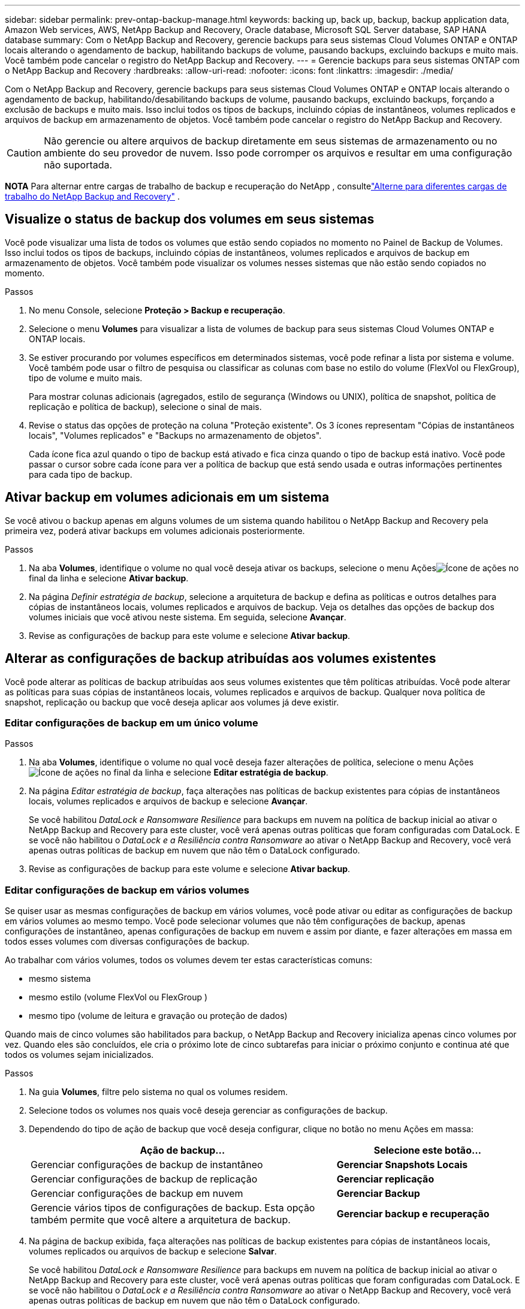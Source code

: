 ---
sidebar: sidebar 
permalink: prev-ontap-backup-manage.html 
keywords: backing up, back up, backup, backup application data, Amazon Web services, AWS, NetApp Backup and Recovery, Oracle database, Microsoft SQL Server database, SAP HANA database 
summary: Com o NetApp Backup and Recovery, gerencie backups para seus sistemas Cloud Volumes ONTAP e ONTAP locais alterando o agendamento de backup, habilitando backups de volume, pausando backups, excluindo backups e muito mais.  Você também pode cancelar o registro do NetApp Backup and Recovery. 
---
= Gerencie backups para seus sistemas ONTAP com o NetApp Backup and Recovery
:hardbreaks:
:allow-uri-read: 
:nofooter: 
:icons: font
:linkattrs: 
:imagesdir: ./media/


[role="lead"]
Com o NetApp Backup and Recovery, gerencie backups para seus sistemas Cloud Volumes ONTAP e ONTAP locais alterando o agendamento de backup, habilitando/desabilitando backups de volume, pausando backups, excluindo backups, forçando a exclusão de backups e muito mais. Isso inclui todos os tipos de backups, incluindo cópias de instantâneos, volumes replicados e arquivos de backup em armazenamento de objetos.  Você também pode cancelar o registro do NetApp Backup and Recovery.


CAUTION: Não gerencie ou altere arquivos de backup diretamente em seus sistemas de armazenamento ou no ambiente do seu provedor de nuvem.  Isso pode corromper os arquivos e resultar em uma configuração não suportada.

[]
====
*NOTA* Para alternar entre cargas de trabalho de backup e recuperação do NetApp , consultelink:br-start-switch-ui.html["Alterne para diferentes cargas de trabalho do NetApp Backup and Recovery"] .

====


== Visualize o status de backup dos volumes em seus sistemas

Você pode visualizar uma lista de todos os volumes que estão sendo copiados no momento no Painel de Backup de Volumes. Isso inclui todos os tipos de backups, incluindo cópias de instantâneos, volumes replicados e arquivos de backup em armazenamento de objetos.  Você também pode visualizar os volumes nesses sistemas que não estão sendo copiados no momento.

.Passos
. No menu Console, selecione *Proteção > Backup e recuperação*.
. Selecione o menu *Volumes* para visualizar a lista de volumes de backup para seus sistemas Cloud Volumes ONTAP e ONTAP locais.
. Se estiver procurando por volumes específicos em determinados sistemas, você pode refinar a lista por sistema e volume.  Você também pode usar o filtro de pesquisa ou classificar as colunas com base no estilo do volume (FlexVol ou FlexGroup), tipo de volume e muito mais.
+
Para mostrar colunas adicionais (agregados, estilo de segurança (Windows ou UNIX), política de snapshot, política de replicação e política de backup), selecione o sinal de mais.

. Revise o status das opções de proteção na coluna "Proteção existente".  Os 3 ícones representam "Cópias de instantâneos locais", "Volumes replicados" e "Backups no armazenamento de objetos".
+
Cada ícone fica azul quando o tipo de backup está ativado e fica cinza quando o tipo de backup está inativo.  Você pode passar o cursor sobre cada ícone para ver a política de backup que está sendo usada e outras informações pertinentes para cada tipo de backup.





== Ativar backup em volumes adicionais em um sistema

Se você ativou o backup apenas em alguns volumes de um sistema quando habilitou o NetApp Backup and Recovery pela primeira vez, poderá ativar backups em volumes adicionais posteriormente.

.Passos
. Na aba *Volumes*, identifique o volume no qual você deseja ativar os backups, selecione o menu Açõesimage:icon-action.png["Ícone de ações"] no final da linha e selecione *Ativar backup*.
. Na página _Definir estratégia de backup_, selecione a arquitetura de backup e defina as políticas e outros detalhes para cópias de instantâneos locais, volumes replicados e arquivos de backup.  Veja os detalhes das opções de backup dos volumes iniciais que você ativou neste sistema. Em seguida, selecione *Avançar*.
. Revise as configurações de backup para este volume e selecione *Ativar backup*.




== Alterar as configurações de backup atribuídas aos volumes existentes

Você pode alterar as políticas de backup atribuídas aos seus volumes existentes que têm políticas atribuídas.  Você pode alterar as políticas para suas cópias de instantâneos locais, volumes replicados e arquivos de backup.  Qualquer nova política de snapshot, replicação ou backup que você deseja aplicar aos volumes já deve existir.



=== Editar configurações de backup em um único volume

.Passos
. Na aba *Volumes*, identifique o volume no qual você deseja fazer alterações de política, selecione o menu Açõesimage:icon-action.png["Ícone de ações"] no final da linha e selecione *Editar estratégia de backup*.
. Na página _Editar estratégia de backup_, faça alterações nas políticas de backup existentes para cópias de instantâneos locais, volumes replicados e arquivos de backup e selecione *Avançar*.
+
Se você habilitou _DataLock e Ransomware Resilience_ para backups em nuvem na política de backup inicial ao ativar o NetApp Backup and Recovery para este cluster, você verá apenas outras políticas que foram configuradas com DataLock.  E se você não habilitou o _DataLock e a Resiliência contra Ransomware_ ao ativar o NetApp Backup and Recovery, você verá apenas outras políticas de backup em nuvem que não têm o DataLock configurado.

. Revise as configurações de backup para este volume e selecione *Ativar backup*.




=== Editar configurações de backup em vários volumes

Se quiser usar as mesmas configurações de backup em vários volumes, você pode ativar ou editar as configurações de backup em vários volumes ao mesmo tempo.  Você pode selecionar volumes que não têm configurações de backup, apenas configurações de instantâneo, apenas configurações de backup em nuvem e assim por diante, e fazer alterações em massa em todos esses volumes com diversas configurações de backup.

Ao trabalhar com vários volumes, todos os volumes devem ter estas características comuns:

* mesmo sistema
* mesmo estilo (volume FlexVol ou FlexGroup )
* mesmo tipo (volume de leitura e gravação ou proteção de dados)


Quando mais de cinco volumes são habilitados para backup, o NetApp Backup and Recovery inicializa apenas cinco volumes por vez.  Quando eles são concluídos, ele cria o próximo lote de cinco subtarefas para iniciar o próximo conjunto e continua até que todos os volumes sejam inicializados.

.Passos
. Na guia *Volumes*, filtre pelo sistema no qual os volumes residem.
. Selecione todos os volumes nos quais você deseja gerenciar as configurações de backup.
. Dependendo do tipo de ação de backup que você deseja configurar, clique no botão no menu Ações em massa:
+
[cols="50,30"]
|===
| Ação de backup... | Selecione este botão... 


| Gerenciar configurações de backup de instantâneo | *Gerenciar Snapshots Locais* 


| Gerenciar configurações de backup de replicação | *Gerenciar replicação* 


| Gerenciar configurações de backup em nuvem | *Gerenciar Backup* 


| Gerencie vários tipos de configurações de backup.  Esta opção também permite que você altere a arquitetura de backup. | *Gerenciar backup e recuperação* 
|===
. Na página de backup exibida, faça alterações nas políticas de backup existentes para cópias de instantâneos locais, volumes replicados ou arquivos de backup e selecione *Salvar*.
+
Se você habilitou _DataLock e Ransomware Resilience_ para backups em nuvem na política de backup inicial ao ativar o NetApp Backup and Recovery para este cluster, você verá apenas outras políticas que foram configuradas com DataLock.  E se você não habilitou o _DataLock e a Resiliência contra Ransomware_ ao ativar o NetApp Backup and Recovery, você verá apenas outras políticas de backup em nuvem que não têm o DataLock configurado.





== Crie um backup de volume manual a qualquer momento

Você pode criar um backup sob demanda a qualquer momento para capturar o estado atual do volume.  Isso pode ser útil se alterações muito importantes foram feitas em um volume e você não quiser esperar pelo próximo backup agendado para proteger esses dados.  Você também pode usar essa funcionalidade para criar um backup para um volume que não está sendo feito backup no momento e você deseja capturar seu estado atual.

Você pode criar uma cópia instantânea ad-hoc ou backup para um objeto de um volume.  Não é possível criar um volume replicado ad hoc.

O nome do backup inclui o registro de data e hora para que você possa identificar seu backup sob demanda de outros backups agendados.

Se você habilitou _DataLock e Ransomware Resilience_ ao ativar o NetApp Backup and Recovery para este cluster, o backup sob demanda também será configurado com DataLock e o período de retenção será de 30 dias. As verificações de ransomware não são suportadas para backups ad-hoc. link:prev-ontap-policy-object-options.html["Saiba mais sobre a proteção DataLock e Ransomware"^] .

Quando você cria um backup ad-hoc, um instantâneo é criado no volume de origem.  Como esse snapshot não faz parte de uma programação normal de snapshot, ele não será desativado.  Talvez você queira excluir manualmente este instantâneo do volume de origem quando o backup estiver concluído.  Isso permitirá que os blocos relacionados a este instantâneo sejam liberados.  O nome do Snapshot começará com `cbs-snapshot-adhoc-` . https://docs.netapp.com/us-en/ontap/san-admin/delete-all-existing-snapshot-copies-volume-task.html["Veja como excluir um Snapshot usando o ONTAP CLI"^] .


NOTE: O backup de volume sob demanda não é suportado em volumes de proteção de dados.

.Passos
. Na aba *Volumes*, selecioneimage:icon-actions-horizontal.gif["Ícone de ações"] para o volume e selecione *Backup* > *Criar backup ad-hoc*.


A coluna Status do backup desse volume exibe "Em andamento" até que o backup seja criado.



== Veja a lista de backups para cada volume

Você pode visualizar a lista de todos os arquivos de backup existentes para cada volume.  Esta página exibe detalhes sobre o volume de origem, o local de destino e detalhes do backup, como o último backup feito, a política de backup atual, o tamanho do arquivo de backup e muito mais.

.Passos
. Na aba *Volumes*, selecioneimage:icon-actions-horizontal.gif["Ícone de ações"] para o volume de origem e selecione *Exibir detalhes do volume*.
+
Os detalhes do volume e a lista de cópias de instantâneos são exibidos.

. Selecione *Instantâneo*, *Replicação* ou *Backup* para ver a lista de todos os arquivos de backup para cada tipo de backup.




== Execute uma verificação de ransomware em um backup de volume no armazenamento de objetos

O NetApp Backup and Recovery verifica seus arquivos de backup em busca de evidências de um ataque de ransomware quando um backup em um arquivo de objeto é criado e quando os dados de um arquivo de backup estão sendo restaurados.  Você também pode executar uma verificação sob demanda a qualquer momento para verificar a usabilidade de um arquivo de backup específico no armazenamento de objetos.  Isso pode ser útil se você teve um problema de ransomware em um volume específico e deseja verificar se os backups desse volume não foram afetados.

Este recurso estará disponível somente se o backup de volume tiver sido criado em um sistema com ONTAP 9.11.1 ou superior e se você tiver habilitado _DataLock e Ransomware Resilience_ na política de backup para objeto.

.Passos
. Na aba *Volumes*, selecioneimage:icon-actions-horizontal.gif["Ícone de ações"] para o volume de origem e selecione *Exibir detalhes do volume*.
+
Os detalhes do volume são exibidos.

. Selecione *Backup* para ver a lista de arquivos de backup no armazenamento de objetos.
. Selecioneimage:icon-actions-horizontal.gif["Ícone de ações"] para o arquivo de backup de volume que você deseja verificar em busca de ransomware e clique em *Verificar em busca de ransomware*.
+
A coluna Resiliência do Ransomware mostra que a verificação está Em andamento.





== Gerenciar o relacionamento de replicação com o volume de origem

Depois de configurar a replicação de dados entre dois sistemas, você pode gerenciar o relacionamento de replicação de dados.

.Passos
. Na aba *Volumes*, selecioneimage:icon-actions-horizontal.gif["Ícone de ações"] para o volume de origem e selecione a opção *Replicação*.  Você pode ver todas as opções disponíveis.
. Selecione a ação de replicação que você deseja executar.
+
A tabela a seguir descreve as ações disponíveis:

+
[cols="15,85"]
|===
| Ação | Descrição 


| Exibir replicação | Mostra detalhes sobre o relacionamento de volume: informações de transferência, informações da última transferência, detalhes sobre o volume e informações sobre a política de proteção atribuída ao relacionamento. 


| Atualizar replicação | Inicia uma transferência incremental para atualizar o volume de destino a ser sincronizado com o volume de origem. 


| Pausar replicação | Pause a transferência incremental de cópias do Snapshot para atualizar o volume de destino.  Você pode Retomar mais tarde se quiser reiniciar as atualizações incrementais. 


| Interromper a replicação | Quebra o relacionamento entre os volumes de origem e destino e ativa o volume de destino para acesso a dados, tornando-o leitura e gravação.  Esta opção normalmente é usada quando o volume de origem não pode fornecer dados devido a eventos como corrupção de dados, exclusão acidental ou estado offline.https://docs.netapp.com/us-en/ontap-sm-classic/volume-disaster-recovery/index.html["Aprenda como configurar um volume de destino para acesso a dados e reativar um volume de origem na documentação do ONTAP"^] 


| Abortar replicação | Desativa backups deste volume para o sistema de destino e também desabilita a capacidade de restaurar um volume.  Nenhum backup existente será excluído.  Isso não exclui o relacionamento de proteção de dados entre os volumes de origem e destino. 


| Ressincronização reversa | Inverte as funções dos volumes de origem e destino.  O conteúdo do volume de origem original é substituído pelo conteúdo do volume de destino.  Isso é útil quando você deseja reativar um volume de origem que ficou offline.  Quaisquer dados gravados no volume de origem original entre a última replicação de dados e o momento em que o volume de origem foi desabilitado não são preservados. 


| Excluir relacionamento | Exclui o relacionamento de proteção de dados entre os volumes de origem e destino, o que significa que a replicação de dados não ocorre mais entre os volumes.  Esta ação não ativa o volume de destino para acesso a dados, o que significa que não o torna leitura e gravação.  Esta ação também exclui o relacionamento de pares do cluster e o relacionamento de pares da VM de armazenamento (SVM), se não houver outros relacionamentos de proteção de dados entre os sistemas. 
|===


.Resultado
Depois de selecionar uma ação, o Console atualiza o relacionamento.



== Editar uma política de backup para nuvem existente

Você pode alterar os atributos de uma política de backup que está sendo aplicada atualmente aos volumes em um sistema.  Alterar a política de backup afeta todos os volumes existentes que estão usando a política.

[NOTE]
====
* Se você habilitou _DataLock e Resiliência contra Ransomware_ na política inicial ao ativar o NetApp Backup and Recovery para este cluster, todas as políticas que você editar deverão ser configuradas com a mesma configuração de DataLock (Governança ou Conformidade).  E se você não habilitou o _DataLock e o Ransomware Resilience_ ao ativar o NetApp Backup and Recovery, não será possível habilitar o DataLock agora.
* Ao criar backups na AWS, se você escolher _S3 Glacier_ ou _S3 Glacier Deep Archive_ na sua primeira política de backup ao ativar o NetApp Backup and Recovery, essa camada será a única camada de arquivamento disponível ao editar políticas de backup.  E se você não selecionou nenhuma camada de arquivamento em sua primeira política de backup, o _S3 Glacier_ será sua única opção de arquivamento ao editar uma política.


====
.Passos
. Na aba *Volumes*, selecione *Configurações de backup*.
. Na página _Configurações de backup_, selecioneimage:icon-actions-horizontal.gif["Ícone de ações"] para o sistema no qual você deseja alterar as configurações de política e selecione *Gerenciar políticas*.
. Na página _Gerenciar políticas_, selecione *Editar* para a política de backup que você deseja alterar nesse sistema.
. Na página _Editar política_, selecione a seta para baixo para expandir a seção _Rótulos e retenção_ para alterar o agendamento e/ou a retenção de backup e selecione *Salvar*.
+
Se o seu cluster estiver executando o ONTAP 9.10.1 ou superior, você também terá a opção de habilitar ou desabilitar o armazenamento em camadas de backups para arquivamento após um determinado número de dias.

+
ifdef::aws[]



link:prev-reference-aws-archive-storage-tiers.html["Saiba mais sobre o uso do armazenamento de arquivamento da AWS"] .

endif::aws[]

ifdef::azure[]

link:prev-reference-azure-archive-storage-tiers.html["Saiba mais sobre como usar o armazenamento de arquivamento do Azure"] .

endif::azure[]

ifdef::gcp[]

link:prev-reference-gcp-archive-storage-tiers.html["Saiba mais sobre como usar o armazenamento de arquivo do Google"] . (Requer ONTAP 9.12.1.)

endif::gcp[]

+ Observe que todos os arquivos de backup que foram hierarquizados para armazenamento de arquivamento serão deixados nessa camada se você parar de hierarquizar backups para arquivamento - eles não serão movidos automaticamente de volta para a camada padrão.  Somente novos backups de volume residirão na camada padrão.



== Adicionar uma nova política de backup para a nuvem

Quando você habilita o NetApp Backup and Recovery para um sistema, todos os volumes selecionados inicialmente são copiados usando a política de backup padrão que você definiu.  Se você quiser atribuir políticas de backup diferentes a determinados volumes que têm objetivos de ponto de recuperação (RPO) diferentes, você pode criar políticas adicionais para esse cluster e atribuí-las a outros volumes.

Se você quiser aplicar uma nova política de backup a determinados volumes em um sistema, primeiro precisará adicionar a política de backup ao sistema.  Então você pode<<Alterar as configurações de backup atribuídas aos volumes existentes,aplicar a política aos volumes desse sistema>> .

[NOTE]
====
* Se você habilitou _DataLock e Resiliência contra Ransomware_ na política inicial ao ativar o NetApp Backup and Recovery para este cluster, quaisquer políticas adicionais que você criar deverão ser configuradas com a mesma configuração de DataLock (Governança ou Conformidade).  E se você não habilitou o _DataLock e o Ransomware Resilience_ ao ativar o NetApp Backup and Recovery, não poderá criar novas políticas que usem o DataLock.
* Ao criar backups na AWS, se você escolher _S3 Glacier_ ou _S3 Glacier Deep Archive_ na sua primeira política de backup ao ativar o NetApp Backup and Recovery, essa camada será a única camada de arquivamento disponível para futuras políticas de backup para esse cluster.  E se você não selecionou nenhuma camada de arquivamento em sua primeira política de backup, o _S3 Glacier_ será sua única opção de arquivamento para políticas futuras.


====
.Passos
. Na aba *Volumes*, selecione *Configurações de backup*.
. Na página _Configurações de backup_, selecioneimage:icon-actions-horizontal.gif["Ícone de ações"] para o sistema onde você deseja adicionar a nova política e selecione *Gerenciar políticas*.
. Na página _Gerenciar políticas_, selecione *Adicionar nova política*.
. Na página _Adicionar nova política_, selecione a seta para baixo para expandir a seção _Rótulos e retenção_ para definir o agendamento e a retenção de backup e selecione *Salvar*.
+
Se o seu cluster estiver executando o ONTAP 9.10.1 ou superior, você também terá a opção de habilitar ou desabilitar o armazenamento em camadas de backups para arquivamento após um determinado número de dias.

+
ifdef::aws[]



link:prev-reference-aws-archive-storage-tiers.html["Saiba mais sobre o uso do armazenamento de arquivamento da AWS"] .

endif::aws[]

ifdef::azure[]

link:prev-reference-azure-archive-storage-tiers.html["Saiba mais sobre como usar o armazenamento de arquivamento do Azure"] .

endif::azure[]

ifdef::gcp[]

link:prev-reference-gcp-archive-storage-tiers.html["Saiba mais sobre como usar o armazenamento de arquivo do Google"] . (Requer ONTAP 9.12.1.)

endif::gcp[]



== Excluir backups

O NetApp Backup and Recovery permite que você exclua um único arquivo de backup, exclua todos os backups de um volume ou exclua todos os backups de todos os volumes em um sistema.  Talvez você queira excluir todos os backups se não precisar mais deles ou se tiver excluído o volume de origem e quiser remover todos os backups.

Você não pode excluir arquivos de backup que você bloqueou usando a proteção DataLock e Ransomware.  A opção "Excluir" não estará disponível na interface do usuário se você selecionar um ou mais arquivos de backup bloqueados.


CAUTION: Se você planeja excluir um sistema ou cluster que tenha backups, você deve excluir os backups *antes* de excluir o sistema.  O NetApp Backup and Recovery não exclui backups automaticamente quando você exclui um sistema e não há suporte atual na interface do usuário para excluir os backups após o sistema ter sido excluído.  Você continuará sendo cobrado pelos custos de armazenamento de objetos para quaisquer backups restantes.



=== Excluir todos os arquivos de backup de um sistema

A exclusão de todos os backups no armazenamento de objetos de um sistema não desabilita backups futuros de volumes neste sistema.  Se você quiser parar de criar backups de todos os volumes em um sistema, você pode desativar os backups<<Desativar o NetApp Backup and Recovery para um sistema,conforme descrito aqui>> .

Observe que esta ação não afeta cópias de Snapshot ou volumes replicados - esses tipos de arquivos de backup não são excluídos.

.Passos
. Na aba *Volumes*, selecione *Configurações de backup*.
. Selecioneimage:icon-actions-horizontal.gif["Ícone de ações"] para o sistema onde você deseja excluir todos os backups e selecione *Excluir todos os backups*.
. Na caixa de diálogo de confirmação, insira o nome do sistema.
. Selecione *Configurações avançadas*.
. *Forçar exclusão de backups*: indique se você deseja ou não forçar a exclusão de todos os backups.
+
Em alguns casos extremos, você pode querer que o NetApp Backup and Recovery não tenha mais acesso aos backups. Isso pode acontecer, por exemplo, se o serviço não tiver mais acesso ao bucket de backup ou se os backups forem protegidos pelo DataLock, mas você não os quiser mais. Anteriormente, não era possível excluí-los sozinho e era necessário ligar para o Suporte da NetApp . Com esta versão, você pode usar a opção para forçar a exclusão de backups (em níveis de volume e ambiente de trabalho).

+

CAUTION: Use esta opção com cuidado e somente em casos de extrema necessidade de limpeza. O NetApp Backup and Recovery não terá mais acesso a esses backups, mesmo que eles não sejam excluídos do armazenamento de objetos. Você precisará ir ao seu provedor de nuvem e excluir manualmente os backups.

. Selecione *Excluir*.




=== Excluir todos os arquivos de backup de um volume

Excluir todos os backups de um volume também desabilita backups futuros para esse volume.

.Passos
. Na aba *Volumes*, clique emimage:icon-actions-horizontal.gif["Mais ícone"] para o volume de origem e selecione *Detalhes e lista de backup*.
+
A lista de todos os arquivos de backup é exibida.

. Selecione *Ações* > *Excluir todos os backups*.
. Digite o nome do volume.
. Selecione *Configurações avançadas*.
. *Forçar exclusão de backups*: indique se você deseja ou não forçar a exclusão de todos os backups.
+
Em alguns casos extremos, você pode querer que o NetApp Backup and Recovery não tenha mais acesso aos backups. Isso pode acontecer, por exemplo, se o serviço não tiver mais acesso ao bucket de backup ou se os backups estiverem protegidos pelo DataLock, mas você não os quiser mais. Anteriormente, não era possível excluí-los sozinho e era necessário ligar para o Suporte da NetApp . Com esta versão, você pode usar a opção para forçar a exclusão de backups (em níveis de volume e ambiente de trabalho).

+

CAUTION: Use esta opção com cuidado e somente em casos de extrema necessidade de limpeza. O NetApp Backup and Recovery não terá mais acesso a esses backups, mesmo que eles não sejam excluídos do armazenamento de objetos. Você precisará ir ao seu provedor de nuvem e excluir manualmente os backups.

. Selecione *Excluir*.




=== Excluir um único arquivo de backup de um volume

Você pode excluir um único arquivo de backup se não precisar mais dele.  Isso inclui a exclusão de um único backup de uma cópia de instantâneo de volume ou de um backup no armazenamento de objetos.

Não é possível excluir volumes replicados (volumes de proteção de dados).

.Passos
. Na aba *Volumes*, selecioneimage:icon-actions-horizontal.gif["Mais ícone"] para o volume de origem e selecione *Exibir detalhes do volume*.
+
Os detalhes do volume são exibidos e você pode selecionar *Instantâneo*, *Replicação* ou *Backup* para ver a lista de todos os arquivos de backup do volume.  Por padrão, as cópias de instantâneos disponíveis são exibidas.

. Selecione *Instantâneo* ou *Backup* para ver o tipo de arquivo de backup que você deseja excluir.
. Selecioneimage:icon-actions-horizontal.gif["Ícone de ações"] para o arquivo de backup de volume que você deseja excluir e selecione *Excluir*.
. Na caixa de diálogo de confirmação, selecione *Excluir*.




== Excluir relacionamentos de backup de volume

Excluir o relacionamento de backup de um volume fornece um mecanismo de arquivamento se você quiser interromper a criação de novos arquivos de backup e excluir o volume de origem, mas manter todos os arquivos de backup existentes.  Isso lhe dá a capacidade de restaurar o volume do arquivo de backup no futuro, se necessário, enquanto libera espaço do seu sistema de armazenamento de origem.

Você não precisa necessariamente excluir o volume de origem.  Você pode excluir o relacionamento de backup de um volume e manter o volume de origem.  Nesse caso, você pode "Ativar" o backup no volume posteriormente.  A cópia de backup de base original continua a ser usada neste caso - uma nova cópia de backup de base não é criada e exportada para a nuvem.  Observe que, se você reativar um relacionamento de backup, o volume receberá a política de backup padrão.

Este recurso estará disponível somente se o seu sistema estiver executando o ONTAP 9.12.1 ou superior.

Não é possível excluir o volume de origem da interface do usuário do NetApp Backup and Recovery.  No entanto, você pode abrir a página Detalhes do Volume na página *Sistemas* do Console e https://docs.netapp.com/us-en/storage-management-cloud-volumes-ontap/task-manage-volumes.html#manage-volumes["apague o volume de lá"] .


NOTE: Não é possível excluir arquivos de backup de volume individuais depois que o relacionamento tiver sido excluído.  No entanto, você pode excluir todos os backups do volume.

.Passos
. Na aba *Volumes*, selecioneimage:icon-actions-horizontal.gif["Ícone de ações"] para o volume de origem e selecione *Backup* > *Excluir relacionamento*.




== Desativar o NetApp Backup and Recovery para um sistema

Desativar o NetApp Backup and Recovery para um sistema desabilita os backups de cada volume no sistema e também desabilita a capacidade de restaurar um volume.  Nenhum backup existente será excluído.  Isso não cancela o registro do serviço de backup deste sistema; basicamente, permite que você pause todas as atividades de backup e restauração por um período de tempo.

Observe que você continuará sendo cobrado pelo seu provedor de nuvem pelos custos de armazenamento de objetos referentes à capacidade que seus backups usam, a menos que você<<Excluir backups,excluir os backups>> .

.Passos
. Na aba *Volumes*, selecione *Configurações de backup*.
. Na página _Configurações de backup_, selecioneimage:icon-actions-horizontal.gif["Ícone de ações"] para o sistema onde você deseja desabilitar backups e selecione *Desativar Backup*.
. Na caixa de diálogo de confirmação, selecione *Desativar*.



NOTE: Um botão *Ativar backup* aparece para esse sistema enquanto o backup está desativado.  Você pode selecionar este botão quando quiser reativar a funcionalidade de backup para esse sistema.



== Cancelar o registro do NetApp Backup and Recovery para um sistema

Você pode cancelar o registro do NetApp Backup and Recovery para um sistema se não quiser mais usar a funcionalidade de backup e quiser parar de ser cobrado por backups nesse sistema.  Normalmente, esse recurso é usado quando você planeja excluir um sistema e deseja cancelar o serviço de backup.

Você também pode usar esse recurso se quiser alterar o armazenamento de objetos de destino onde seus backups de cluster estão sendo armazenados.  Depois de cancelar o registro do NetApp Backup and Recovery para o sistema, você poderá habilitar o NetApp Backup and Recovery para esse cluster usando as novas informações do provedor de nuvem.

Antes de cancelar o registro do NetApp Backup and Recovery, você deve executar as seguintes etapas, nesta ordem:

* Desativar o NetApp Backup and Recovery para o sistema
* Excluir todos os backups desse sistema


A opção de cancelar o registro não estará disponível até que essas duas ações sejam concluídas.

.Passos
. Na aba *Volumes*, selecione *Configurações de backup*.
. Na página _Configurações de backup_, selecioneimage:icon-actions-horizontal.gif["Ícone de ações"] para o sistema em que você deseja cancelar o registro do serviço de backup e selecione *Cancelar registro*.
. Na caixa de diálogo de confirmação, selecione *Cancelar registro*.

